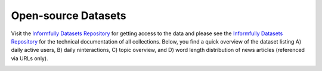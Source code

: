 Open-source Datasets
====================

Visit the `Informfully Datasets Repository <https://github.com/Informfully/Datasets>`_ for getting access to the data and please see the `Informfully Datasets Repository <https://github.com/Informfully/Datasets>`_ for the technical documentation of all collections.
Below, you find a quick overview of the dataset listing A) daily active users, B) daily ninteractions, C) topic overview, and D) word length distribution of news articles (referenced via URLs only).

.. image:: img/database_screenshots/statistics_plot.png
   :width: 700
   :alt: Informfully app screenshots

